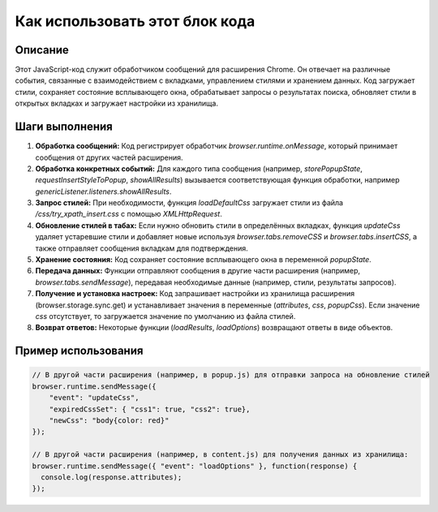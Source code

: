 Как использовать этот блок кода
=========================================================================================

Описание
-------------------------
Этот JavaScript-код служит обработчиком сообщений для расширения Chrome. Он отвечает на различные события, связанные с взаимодействием с вкладками, управлением стилями и хранением данных. Код загружает стили, сохраняет состояние всплывающего окна, обрабатывает запросы о результатах поиска, обновляет стили в открытых вкладках и загружает настройки из хранилища.

Шаги выполнения
-------------------------
1. **Обработка сообщений:** Код регистрирует обработчик `browser.runtime.onMessage`, который принимает сообщения от других частей расширения.

2. **Обработка конкретных событий:** Для каждого типа сообщения (например, `storePopupState`, `requestInsertStyleToPopup`, `showAllResults`) вызывается соответствующая функция обработки, например `genericListener.listeners.showAllResults`.

3. **Запрос стилей:** При необходимости, функция `loadDefaultCss` загружает стили из файла `/css/try_xpath_insert.css` с помощью `XMLHttpRequest`.

4. **Обновление стилей в табах:** Если нужно обновить стили в определённых вкладках, функция `updateCss` удаляет устаревшие стили и добавляет новые используя `browser.tabs.removeCSS` и `browser.tabs.insertCSS`, а также отправляет сообщения вкладкам для подтверждения.

5. **Хранение состояния:** Код сохраняет состояние всплывающего окна в переменной `popupState`.

6. **Передача данных:**  Функции отправляют сообщения в другие части расширения (например, `browser.tabs.sendMessage`), передавая необходимые данные (например, стили, результаты запросов).

7. **Получение и установка настроек:** Код запрашивает настройки из хранилища расширения (browser.storage.sync.get) и устанавливает значения в переменные (`attributes`, `css`, `popupCss`). Если значение `css` отсутствует, то загружается значение по умолчанию из файла стилей.

8. **Возврат ответов:**  Некоторые функции (`loadResults`, `loadOptions`) возвращают ответы в виде объектов.


Пример использования
-------------------------
.. code-block:: javascript

    // В другой части расширения (например, в popup.js) для отправки запроса на обновление стилей
    browser.runtime.sendMessage({
        "event": "updateCss",
        "expiredCssSet": { "css1": true, "css2": true},
        "newCss": "body{color: red}"
    });

    // В другой части расширения (например, в content.js) для получения данных из хранилища:
    browser.runtime.sendMessage({ "event": "loadOptions" }, function(response) {
      console.log(response.attributes);
    });